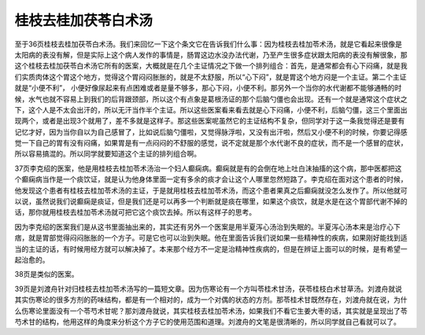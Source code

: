 桂枝去桂加茯苓白术汤
--------------------

至于36页桂枝去桂加茯苓白术汤。我们来回忆一下这个条文它在告诉我们什么事：因为桂枝去桂加苓术汤，就是它看起来很像是太阳病的表没有解，但是实际上这个病人发作的事情是，肠胃这边水没办法代谢，乃至产生很多症状跟太阳病的表没有解很象，那这个桂枝去桂加茯苓白术汤它所有的医案，大概就是在几个主证情况之下做一个排列组合：首先，是通常都会有心下闷痛，就是我们实质肉体这个胃这个地方，觉得这个胃闷闷胀胀的，就是不太舒服，所以“心下闷”，就是胃这个地方闷是一个主证。第二个主证就是“小便不利”， 小便好像尿起来有点困难或者是量不够多，那心下闷，小便不利。那另外一个当你的水代谢都不能够通畅的时候，水气也就不容易上到我们的后背跟颈部，所以这个有点象是葛根汤证的那个后脑勺僵也会出现。还有一个就是通常这个症状之下，这个人是不太会出汗的，所以无汗当作半个主证。所以这些医案看来看去就是心下闷痛，小便不利，后脑勺僵，这三个里面出现两个，或者是出现3个就用了，差不多就是这样子。那这些医案呢虽然它的主证结构不复杂，但同学对于这一条我觉得还是要有记忆才好，因为当你自以为自己感冒了，比如说后脑勺僵啦，又觉得脉浮啦，又没有出汗啦，然后又小便不利的时候，你要记得感觉一下自己的胃有没有闷痛，如果胃是有一点闷闷的不舒服的感觉，说不定就是那个水代谢不良的症状，而不是一个感冒的症状，所以容易搞混的。所以同学就要知道这个主证的排列组合啊。

37页李克绍的医案，他是用桂枝去桂加苓术汤治一个妇人癫痫病。癫痫就是有的会倒在地上吐白沫抽搐的这个病，那中医都把这个癫痫病当作是一个痰饮证，就是认为他身体里面一定有多余的痰才会让这个人哪里忽然短路了。李克绍在面对这个患者的时候，他发现这个患者有桂枝去桂加苓术汤的主证，于是就用桂枝去桂加苓术汤，而这个患者果真之后癫痫就没怎么发作了。所以他就可以说，虽然说我们说癫痫是痰证，但是我们还是可以再多一个判断就是痰在哪里，如果这个痰饮，就是水是在这个胃部代谢不掉的话，那你就用桂枝去桂加苓术汤就可把它这个痰饮去掉。所以有这样子的思考。

因为李克绍的医案我们是从这书里面抽出来的，其实还有另外一个医案是用半夏泻心汤治到失眠的。半夏泻心汤本来是治疗心下痞，就是胃部觉得闷闷胀胀的一个方子。可是它也可以治到失眠。他在里面告诉我们说如果一些精神性的疾病，如果刚好能找到适当的主证的话，有时候用经方就可以解决掉了。本来那个经方不一定是治精神性疾病的，但是在辨证上面可以的时候，是有希望一起治愈的。

38页是类似的医案。

39页是刘渡舟针对归桂枝去桂加苓术汤写的一篇短文章。因为伤寒论有一个方叫苓桂术甘汤，茯苓桂枝白术甘草汤。刘渡舟就说其实伤寒论的很多方剂的药味结构，都是有一个相对的，成为一个对偶的状态的方剂。那苓桂术甘既然存在，刘渡舟就在说，为什么伤寒论里面没有一个苓芍术甘呢？那刘渡舟就说，其实桂枝去桂加苓术汤，如果我们不看它生姜大枣的话，其实就是呈现出了苓芍术甘的结构，他用这样的角度来分析这个方子它的使用范围和道理。刘渡舟的文笔是很清晰的，所以同学就自己看就可以了。
